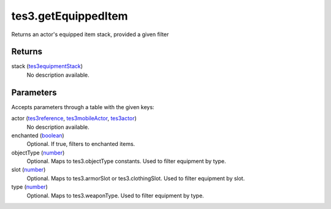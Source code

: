 tes3.getEquippedItem
====================================================================================================

Returns an actor's equipped item stack, provided a given filter

Returns
----------------------------------------------------------------------------------------------------

stack (`tes3equipmentStack`_)
    No description available.

Parameters
----------------------------------------------------------------------------------------------------

Accepts parameters through a table with the given keys:

actor (`tes3reference`_, `tes3mobileActor`_, `tes3actor`_)
    No description available.

enchanted (`boolean`_)
    Optional. If true, filters to enchanted items.

objectType (`number`_)
    Optional. Maps to tes3.objectType constants. Used to filter equipment by type.

slot (`number`_)
    Optional. Maps to tes3.armorSlot or tes3.clothingSlot. Used to filter equipment by slot.

type (`number`_)
    Optional. Maps to tes3.weaponType. Used to filter equipment by type.

.. _`boolean`: ../../../lua/type/boolean.html
.. _`number`: ../../../lua/type/number.html
.. _`tes3actor`: ../../../lua/type/tes3actor.html
.. _`tes3equipmentStack`: ../../../lua/type/tes3equipmentStack.html
.. _`tes3mobileActor`: ../../../lua/type/tes3mobileActor.html
.. _`tes3reference`: ../../../lua/type/tes3reference.html
